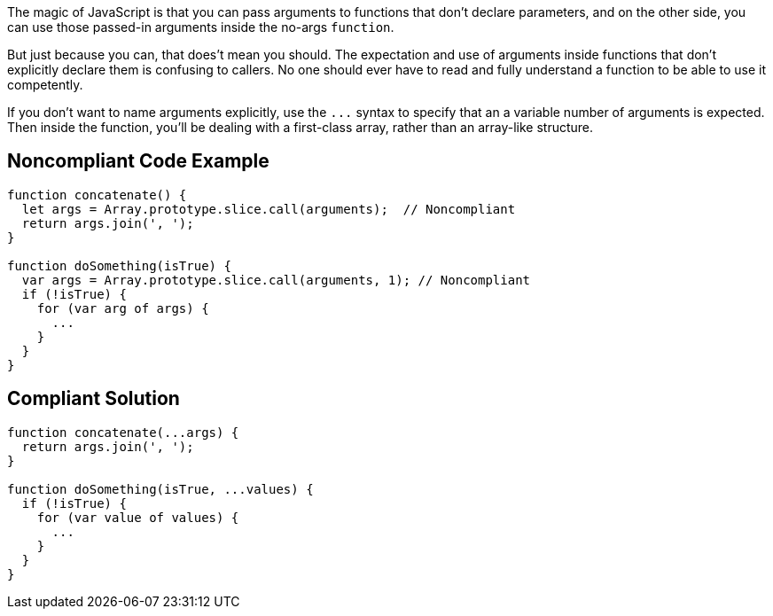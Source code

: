 The magic of JavaScript is that you can pass arguments to functions that don't declare parameters, and on the other side, you can use those passed-in arguments inside the no-args ``++function++``. 


But just because you can, that does't mean you should. The expectation and use of arguments inside functions that don't explicitly declare them is confusing to callers. No one should ever have to read and fully understand a function to be able to use it competently. 


If you don't want to name arguments explicitly, use the ``++...++`` syntax to specify that an a variable number of arguments is expected. Then inside the function, you'll be dealing with a first-class array, rather than an array-like structure.

== Noncompliant Code Example

----
function concatenate() {
  let args = Array.prototype.slice.call(arguments);  // Noncompliant
  return args.join(', ');
}

function doSomething(isTrue) {
  var args = Array.prototype.slice.call(arguments, 1); // Noncompliant 
  if (!isTrue) {
    for (var arg of args) {
      ... 
    }
  }
}
----

== Compliant Solution

----
function concatenate(...args) {
  return args.join(', ');
}

function doSomething(isTrue, ...values) {
  if (!isTrue) {
    for (var value of values) {
      ... 
    }
  }
}
----
